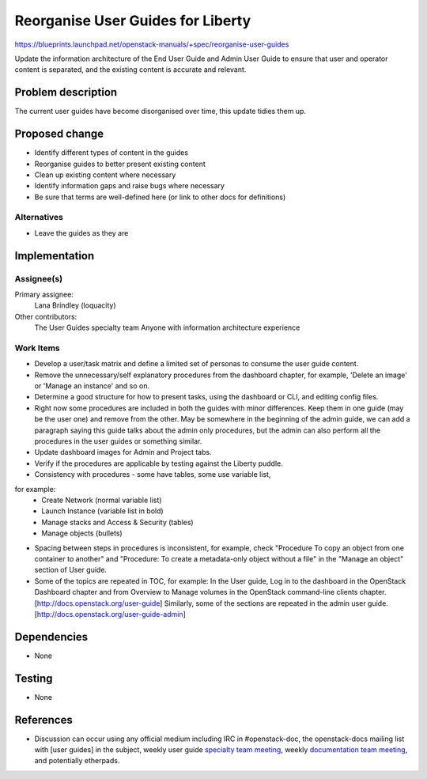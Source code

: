 ..
 This work is licensed under a Creative Commons Attribution 3.0 Unported
 License.

 http://creativecommons.org/licenses/by/3.0/legalcode

=====================================
Reorganise User Guides for Liberty
=====================================

https://blueprints.launchpad.net/openstack-manuals/+spec/reorganise-user-guides

Update the information architecture of the End User Guide and Admin User
Guide to ensure that user and operator content is separated, and the existing
content is accurate and relevant.

Problem description
===================

The current user guides have become disorganised over time, this update
tidies them up.

Proposed change
===============

* Identify different types of content in the guides
* Reorganise guides to better present existing content
* Clean up existing content where necessary
* Identify information gaps and raise bugs where necessary
* Be sure that terms are well-defined here (or link to other docs
  for definitions)

Alternatives
------------

* Leave the guides as they are

Implementation
==============

Assignee(s)
-----------

Primary assignee:
  Lana Brindley (loquacity)

Other contributors:
  The User Guides specialty team
  Anyone with information architecture experience

Work Items
----------

* Develop a user/task matrix and define a limited set of personas to consume
  the user guide content.

* Remove the unnecessary/self explanatory procedures from the dashboard
  chapter, for example, 'Delete an image' or 'Manage an instance' and so on.

* Determine a good structure for how to present tasks, using the dashboard or
  CLI, and editing config files.

* Right now some procedures are included in both the guides with minor
  differences. Keep them in one guide (may be the user one) and remove from
  the other. May be somewhere in the beginning of the admin guide, we can
  add a paragraph saying this guide talks about the admin only procedures,
  but the admin can also perform all the procedures in the user guides or
  something similar.

* Update dashboard images for Admin and Project tabs.

* Verify if the procedures are applicable by testing against the Liberty
  puddle.

* Consistency with procedures - some have tables, some use variable list,
for example:
  * Create Network (normal variable list)
  * Launch Instance (variable list in bold)
  * Manage stacks and Access & Security (tables)
  * Manage objects (bullets)

* Spacing between steps in procedures is inconsistent, for example, check
  "Procedure To copy an object from one container to another" and
  "Procedure: To create a metadata-only object without a file" in the
  "Manage an object" section of User guide.

* Some of the topics are repeated in TOC, for example:
  In the User guide, Log in to the dashboard in the OpenStack Dashboard
  chapter and from Overview to Manage volumes in the OpenStack command-line
  clients chapter. [http://docs.openstack.org/user-guide]
  Similarly, some of the sections are repeated in the admin user guide.
  [http://docs.openstack.org/user-guide-admin]

Dependencies
============

* None

Testing
=======

* None

References
==========

* Discussion can occur using any official medium including IRC in
  #openstack-doc, the openstack-docs mailing list with [user guides]
  in the subject, weekly user guide `specialty team meeting`_,
  weekly `documentation team meeting`_, and potentially etherpads.

.. _`specialty team meeting`: https://wiki.openstack.org/wiki/User_Guides

.. _`documentation team meeting`: https://wiki.openstack.org/wiki/Meetings/DocTeamMeeting
